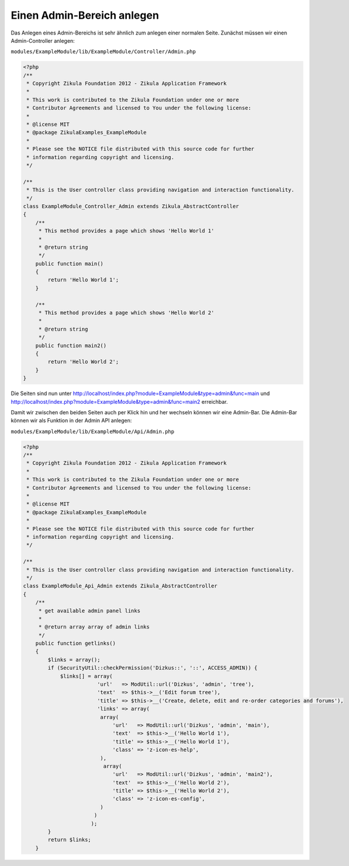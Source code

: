 Einen Admin-Bereich anlegen
===========================

Das Anlegen eines Admin-Bereichs ist sehr ähnlich zum anlegen einer normalen Seite. Zunächst müssen wir einen Admin-Controller anlegen:

``modules/ExampleModule/lib/ExampleModule/Controller/Admin.php``

.. code-block:: php

    <?php
    /**
     * Copyright Zikula Foundation 2012 - Zikula Application Framework
     *
     * This work is contributed to the Zikula Foundation under one or more
     * Contributor Agreements and licensed to You under the following license:
     *
     * @license MIT
     * @package ZikulaExamples_ExampleModule
     *
     * Please see the NOTICE file distributed with this source code for further
     * information regarding copyright and licensing.
     */
     
    /**
     * This is the User controller class providing navigation and interaction functionality.
     */
    class ExampleModule_Controller_Admin extends Zikula_AbstractController
    {
        /**
         * This method provides a page which shows 'Hello World 1'
         *
         * @return string
         */
        public function main()
        {
            return 'Hello World 1';
        }
        
        /**
         * This method provides a page which shows 'Hello World 2'
         *
         * @return string
         */
        public function main2()
        {
            return 'Hello World 2';
        }
    }

Die Seiten sind nun unter http://localhost/index.php?module=ExampleModule&type=admin&func=main und http://localhost/index.php?module=ExampleModule&type=admin&func=main2 erreichbar.

Damit wir zwischen den beiden Seiten auch per Klick hin und her wechseln können wir eine Admin-Bar. Die Admin-Bar können wir als Funktion in der Admin API anlegen:

``modules/ExampleModule/lib/ExampleModule/Api/Admin.php``

.. code-block:: php

    <?php
    /**
     * Copyright Zikula Foundation 2012 - Zikula Application Framework
     *
     * This work is contributed to the Zikula Foundation under one or more
     * Contributor Agreements and licensed to You under the following license:
     *
     * @license MIT
     * @package ZikulaExamples_ExampleModule
     *
     * Please see the NOTICE file distributed with this source code for further
     * information regarding copyright and licensing.
     */
     
    /**
     * This is the User controller class providing navigation and interaction functionality.
     */
    class ExampleModule_Api_Admin extends Zikula_AbstractController
    {
        /**
         * get available admin panel links
         *
         * @return array array of admin links
         */
        public function getlinks()
        {
            $links = array();
            if (SecurityUtil::checkPermission('Dizkus::', '::', ACCESS_ADMIN)) {
                $links[] = array(
                            'url'   => ModUtil::url('Dizkus', 'admin', 'tree'),
                            'text'  => $this->__('Edit forum tree'),
                            'title' => $this->__('Create, delete, edit and re-order categories and forums'),
                            'links' => array(
                             array(
                                 'url'   => ModUtil::url('Dizkus', 'admin', 'main'),
                                 'text'  => $this->__('Hello World 1'),
                                 'title' => $this->__('Hello World 1'),
                                 'class' => 'z-icon-es-help',
                             ),
                              array(
                                 'url'   => ModUtil::url('Dizkus', 'admin', 'main2'),
                                 'text'  => $this->__('Hello World 2'),
                                 'title' => $this->__('Hello World 2'),
                                 'class' => 'z-icon-es-config',
                             )
                           )
                          );
            }
            return $links;
        }